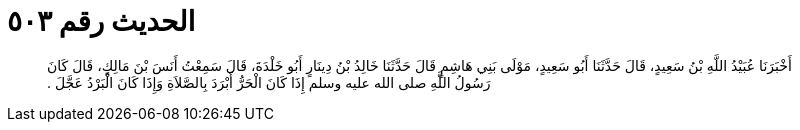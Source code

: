 
= الحديث رقم ٥٠٣

[quote.hadith]
أَخْبَرَنَا عُبَيْدُ اللَّهِ بْنُ سَعِيدٍ، قَالَ حَدَّثَنَا أَبُو سَعِيدٍ، مَوْلَى بَنِي هَاشِمٍ قَالَ حَدَّثَنَا خَالِدُ بْنُ دِينَارٍ أَبُو خَلْدَةَ، قَالَ سَمِعْتُ أَنَسَ بْنَ مَالِكٍ، قَالَ كَانَ رَسُولُ اللَّهِ صلى الله عليه وسلم إِذَا كَانَ الْحَرُّ أَبْرَدَ بِالصَّلاَةِ وَإِذَا كَانَ الْبَرْدُ عَجَّلَ ‏.‏